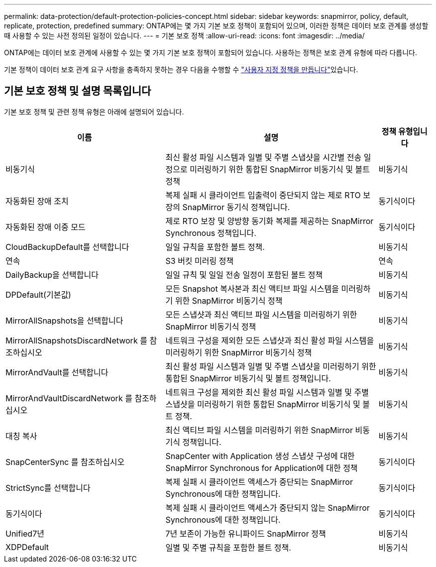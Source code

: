 ---
permalink: data-protection/default-protection-policies-concept.html 
sidebar: sidebar 
keywords: snapmirror, policy, default, replicate, protection, predefined 
summary: ONTAP에는 몇 가지 기본 보호 정책이 포함되어 있으며, 이러한 정책은 데이터 보호 관계를 생성할 때 사용할 수 있는 사전 정의된 일정이 있습니다. 
---
= 기본 보호 정책
:allow-uri-read: 
:icons: font
:imagesdir: ../media/


[role="lead"]
ONTAP에는 데이터 보호 관계에 사용할 수 있는 몇 가지 기본 보호 정책이 포함되어 있습니다. 사용하는 정책은 보호 관계 유형에 따라 다릅니다.

기본 정책이 데이터 보호 관계 요구 사항을 충족하지 못하는 경우 다음을 수행할 수 link:create-custom-replication-policy-concept.html["사용자 지정 정책을 만듭니다"]있습니다.



== 기본 보호 정책 및 설명 목록입니다

기본 보호 정책 및 관련 정책 유형은 아래에 설명되어 있습니다.

[cols="3,4,1"]
|===
| 이름 | 설명 | 정책 유형입니다 


| 비동기식 | 최신 활성 파일 시스템과 일별 및 주별 스냅샷을 시간별 전송 일정으로 미러링하기 위한 통합된 SnapMirror 비동기식 및 볼트 정책 | 비동기식 


| 자동화된 장애 조치 | 복제 실패 시 클라이언트 입출력이 중단되지 않는 제로 RTO 보장의 SnapMirror 동기식 정책입니다. | 동기식이다 


| 자동화된 장애 이중 모드 | 제로 RTO 보장 및 양방향 동기화 복제를 제공하는 SnapMirror Synchronous 정책입니다. | 동기식이다 


| CloudBackupDefault를 선택합니다 | 일일 규칙을 포함한 볼트 정책. | 비동기식 


| 연속 | S3 버킷 미러링 정책 | 연속 


| DailyBackup을 선택합니다 | 일일 규칙 및 일일 전송 일정이 포함된 볼트 정책 | 비동기식 


| DPDefault(기본값) | 모든 Snapshot 복사본과 최신 액티브 파일 시스템을 미러링하기 위한 SnapMirror 비동기식 정책 | 비동기식 


| MirrorAllSnapshots을 선택합니다 | 모든 스냅샷과 최신 액티브 파일 시스템을 미러링하기 위한 SnapMirror 비동기식 정책 | 비동기식 


| MirrorAllSnapshotsDiscardNetwork 를 참조하십시오 | 네트워크 구성을 제외한 모든 스냅샷과 최신 활성 파일 시스템을 미러링하기 위한 SnapMirror 비동기식 정책 | 비동기식 


| MirrorAndVault를 선택합니다 | 최신 활성 파일 시스템과 일별 및 주별 스냅샷을 미러링하기 위한 통합된 SnapMirror 비동기식 및 볼트 정책입니다. | 비동기식 


| MirrorAndVaultDiscardNetwork 를 참조하십시오 | 네트워크 구성을 제외한 최신 활성 파일 시스템과 일별 및 주별 스냅샷을 미러링하기 위한 통합된 SnapMirror 비동기식 및 볼트 정책. | 비동기식 


| 대칭 복사 | 최신 액티브 파일 시스템을 미러링하기 위한 SnapMirror 비동기식 정책입니다. | 비동기식 


| SnapCenterSync 를 참조하십시오 | SnapCenter with Application 생성 스냅샷 구성에 대한 SnapMirror Synchronous for Application에 대한 정책 | 동기식이다 


| StrictSync를 선택합니다 | 복제 실패 시 클라이언트 액세스가 중단되는 SnapMirror Synchronous에 대한 정책입니다. | 동기식이다 


| 동기식이다 | 복제 실패 시 클라이언트 액세스가 중단되지 않는 SnapMirror Synchronous에 대한 정책입니다. | 동기식이다 


| Unified7년 | 7년 보존이 가능한 유니파이드 SnapMirror 정책 | 비동기식 


| XDPDefault | 일별 및 주별 규칙을 포함한 볼트 정책. | 비동기식 
|===